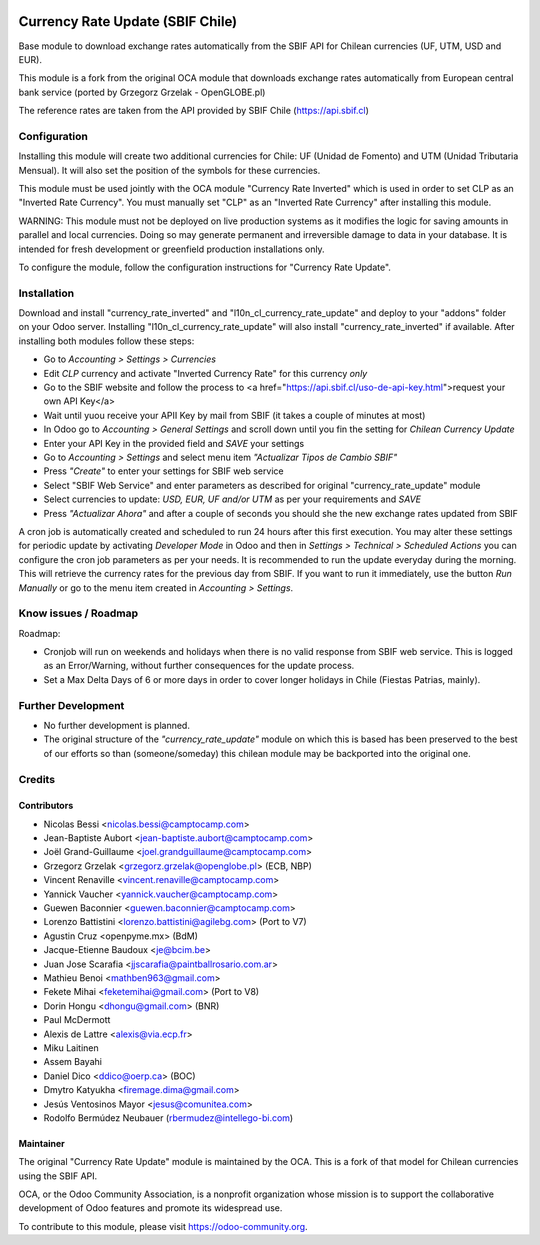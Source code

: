 .. image:: https://img.shields.io/badge/licence-AGPL--3-blue.svg
   :target: http://www.gnu.org/licenses/agpl-3.0-standalone.html
   :alt: License: AGPL-3

=================================
Currency Rate Update (SBIF Chile)
=================================

Base module to download exchange rates automatically from the SBIF API for Chilean currencies (UF, UTM, USD and EUR).

This module is a fork from the original OCA module that downloads exchange rates automatically from European central bank service (ported by Grzegorz Grzelak - OpenGLOBE.pl)

The reference rates are taken from the API provided by SBIF Chile (https://api.sbif.cl) 

Configuration
=============

Installing this module will create two additional currencies for Chile: UF (Unidad de Fomento) and UTM (Unidad Tributaria Mensual). It will also set the position of the symbols for these currencies. 

This module must be used jointly with the OCA module "Currency Rate Inverted" which is used in order to set CLP as an "Inverted Rate Currency". You must manually set "CLP" as an "Inverted Rate Currency" after installing this module. 

WARNING: This module must not be deployed on live production systems as it modifies the logic for saving amounts in parallel and local currencies. Doing so may generate permanent and irreversible damage to data in your database. It is intended for fresh development or greenfield production installations only.  

To configure the module, follow the configuration instructions for "Currency Rate Update". 


Installation
============

Download and install "currency_rate_inverted" and "l10n_cl_currency_rate_update" and deploy to your "addons" folder on your Odoo server. Installing "l10n_cl_currency_rate_update" will also install "currency_rate_inverted" if available. After installing both modules follow these steps:

* Go to *Accounting > Settings > Currencies*
* Edit *CLP* currency and activate "Inverted Currency Rate" for this currency *only*
* Go to the SBIF website and follow the process to <a href="https://api.sbif.cl/uso-de-api-key.html">request your own API Key</a>
* Wait until yuou receive your APII Key by mail from SBIF (it takes a couple of minutes at most)
* In Odoo go to *Accounting > General Settings* and scroll down until you fin the setting for *Chilean Currency Update*
* Enter your API Key in the provided field and *SAVE* your settings
* Go to *Accounting > Settings* and select menu item *"Actualizar Tipos de Cambio SBIF"*
* Press *"Create"* to enter your settings for SBIF web service
* Select "SBIF Web Service" and enter parameters as described for original "currency_rate_update" module
* Select currencies to update: *USD, EUR, UF and/or UTM* as per your requirements and *SAVE*
* Press *"Actualizar Ahora"* and after a couple of seconds you should she the new exchange rates updated from SBIF

A cron job is automatically created and scheduled to run 24 hours after this first execution. You may alter these settings for periodic update by activating *Developer Mode* in Odoo and then in *Settings > Technical > Scheduled Actions* you can configure the cron job parameters as per your needs. It is recommended to run the update everyday during the morning. This will retrieve the currency rates for the previous day from SBIF. If you want to run it immediately, use the button *Run Manually* or go to the menu item created in *Accounting > Settings*.


Know issues / Roadmap
=====================

Roadmap:

* Cronjob will run on weekends and holidays when there is no valid response from SBIF web service. This is logged as an Error/Warning, without further consequences for the update process. 

* Set a Max Delta Days of 6 or more days in order to cover longer holidays in Chile (Fiestas Patrias, mainly). 


Further Development
===================

* No further development is planned. 

* The original structure of the *"currency_rate_update"* module on which this is based has been preserved to the best of our efforts so than (someone/someday) this chilean module may be backported into the original one. 



Credits
=======

Contributors
------------

* Nicolas Bessi <nicolas.bessi@camptocamp.com>
* Jean-Baptiste Aubort <jean-baptiste.aubort@camptocamp.com>
* Joël Grand-Guillaume <joel.grandguillaume@camptocamp.com>
* Grzegorz Grzelak <grzegorz.grzelak@openglobe.pl> (ECB, NBP)
* Vincent Renaville <vincent.renaville@camptocamp.com>
* Yannick Vaucher <yannick.vaucher@camptocamp.com>
* Guewen Baconnier <guewen.baconnier@camptocamp.com>
* Lorenzo Battistini <lorenzo.battistini@agilebg.com> (Port to V7)
* Agustin Cruz <openpyme.mx> (BdM)
* Jacque-Etienne Baudoux <je@bcim.be>
* Juan Jose Scarafia <jjscarafia@paintballrosario.com.ar>
* Mathieu Benoi <mathben963@gmail.com>
* Fekete Mihai <feketemihai@gmail.com> (Port to V8)
* Dorin Hongu <dhongu@gmail.com> (BNR)
* Paul McDermott
* Alexis de Lattre <alexis@via.ecp.fr>
* Miku Laitinen
* Assem Bayahi
* Daniel Dico <ddico@oerp.ca> (BOC)
* Dmytro Katyukha <firemage.dima@gmail.com>
* Jesús Ventosinos Mayor <jesus@comunitea.com>
* Rodolfo Bermúdez Neubauer (rbermudez@intellego-bi.com)

Maintainer
----------

.. image:: https://odoo-community.org/logo.png
   :alt: Odoo Community Association
   :target: https://odoo-community.org

The original "Currency Rate Update" module is maintained by the OCA. This is a fork of that model for Chilean currencies using the SBIF API.

OCA, or the Odoo Community Association, is a nonprofit organization whose
mission is to support the collaborative development of Odoo features and
promote its widespread use.

To contribute to this module, please visit https://odoo-community.org.
